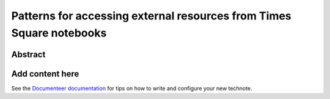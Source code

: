 #####################################################################
Patterns for accessing external resources from Times Square notebooks
#####################################################################

Abstract
========

.. abstract::

   Times Square is a Rubin Science Platform service that publishes parameterized rendered Jupyter Notebooks. One application for these notebooks is to generate reports that aggregate information from external sources. Since these Jupyter Notebooks are sourced from public GitHub repositories, authors can't embed API tokens. For some types of data access, it's necessary to create API proxy services that  effectively exchange a Gafaelfawr token in the notebook environment for access to the external resource. This technote discusses one instance of this pattern, the Jira Data Proxy service.

Add content here
================

See the `Documenteer documentation <https://documenteer.lsst.io/technotes/index.html>`_ for tips on how to write and configure your new technote.
